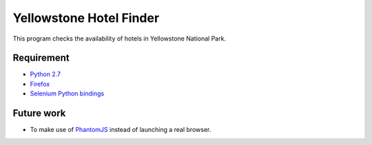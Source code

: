 Yellowstone Hotel Finder
========================

This program checks the availability of hotels in Yellowstone National Park.

Requirement
-----------

* `Python 2.7 <http://www.python.org/download/>`_
* `Firefox <http://www.mozilla.org/en-US/firefox/>`_
* `Selenium Python bindings <https://pypi.python.org/pypi/selenium>`_

Future work
-----------

* To make use of `PhantomJS <http://phantomjs.org/>`_ instead of 
  launching a real browser.

